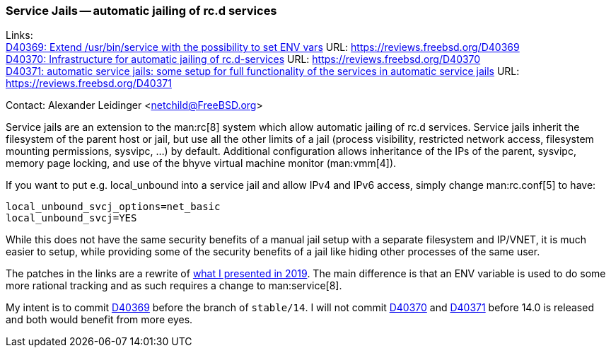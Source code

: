 === Service Jails -- automatic jailing of rc.d services

Links: +
link:https://reviews.freebsd.org/D40369[D40369: Extend /usr/bin/service with the possibility to set ENV vars] URL: link:https://reviews.freebsd.org/D40369[] +
link:https://reviews.freebsd.org/D40370[D40370: Infrastructure for automatic jailing of rc.d-services] URL: link:https://reviews.freebsd.org/D40370[] +
link:https://reviews.freebsd.org/D40371[D40371: automatic service jails: some setup for full functionality of the services in automatic service jails] URL: link:https://reviews.freebsd.org/D40371[]

Contact: Alexander Leidinger <netchild@FreeBSD.org>

Service jails are an extension to the man:rc[8] system which allow automatic jailing of rc.d services.
Service jails inherit the filesystem of the parent host or jail, but use all the other limits of a jail (process visibility, restricted network access, filesystem mounting permissions, sysvipc, ...) by default.
Additional configuration allows inheritance of the IPs of the parent, sysvipc, memory page locking, and use of the bhyve virtual machine monitor (man:vmm[4]).

If you want to put e.g. local_unbound into a service jail and allow IPv4 and IPv6 access, simply change man:rc.conf[5] to have:
----
local_unbound_svcj_options=net_basic
local_unbound_svcj=YES
----

While this does not have the same security benefits of a manual jail setup with a separate filesystem and IP/VNET, it is much easier to setup, while providing some of the security benefits of a jail like hiding other processes of the same user.

The patches in the links are a rewrite of link:https://lists.freebsd.org/pipermail/freebsd-jail/2019-February/003710.html[what I presented in 2019].
The main difference is that an ENV variable is used to do some more rational tracking and as such requires a change to man:service[8].

My intent is to commit link:https://reviews.freebsd.org/D40369[D40369] before the branch of `stable/14`.
I will not commit link:https://reviews.freebsd.org/D40370[D40370] and link:https://reviews.freebsd.org/D40371[D40371] before 14.0 is released and both would benefit from more eyes.
